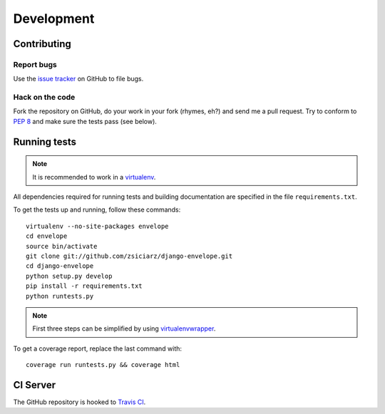 ===========
Development
===========

Contributing
============

Report bugs
-----------

Use the `issue tracker`_ on GitHub to file bugs.

Hack on the code
----------------

Fork the repository on GitHub, do your work in your fork (rhymes, eh?)
and send me a pull request. Try to conform to :pep:`8` and make sure
the tests pass (see below).


Running tests
=============

.. note::
   It is recommended to work in a virtualenv_.

All dependencies required for running tests and building documentation are
specified in the file ``requirements.txt``.

To get the tests up and running, follow these commands::

    virtualenv --no-site-packages envelope
    cd envelope
    source bin/activate
    git clone git://github.com/zsiciarz/django-envelope.git
    cd django-envelope
    python setup.py develop
    pip install -r requirements.txt
    python runtests.py

.. note::
   First three steps can be simplified by using virtualenvwrapper_.

To get a coverage report, replace the last command with::

    coverage run runtests.py && coverage html


CI Server
=========

The GitHub repository is hooked to `Travis CI`_.


.. _`issue tracker`: https://github.com/zsiciarz/django-envelope/issues
.. _virtualenv: http://www.virtualenv.org/
.. _virtualenvwrapper: http://www.doughellmann.com/projects/virtualenvwrapper/
.. _`Travis CI`: https://travis-ci.org/zsiciarz/django-envelope
